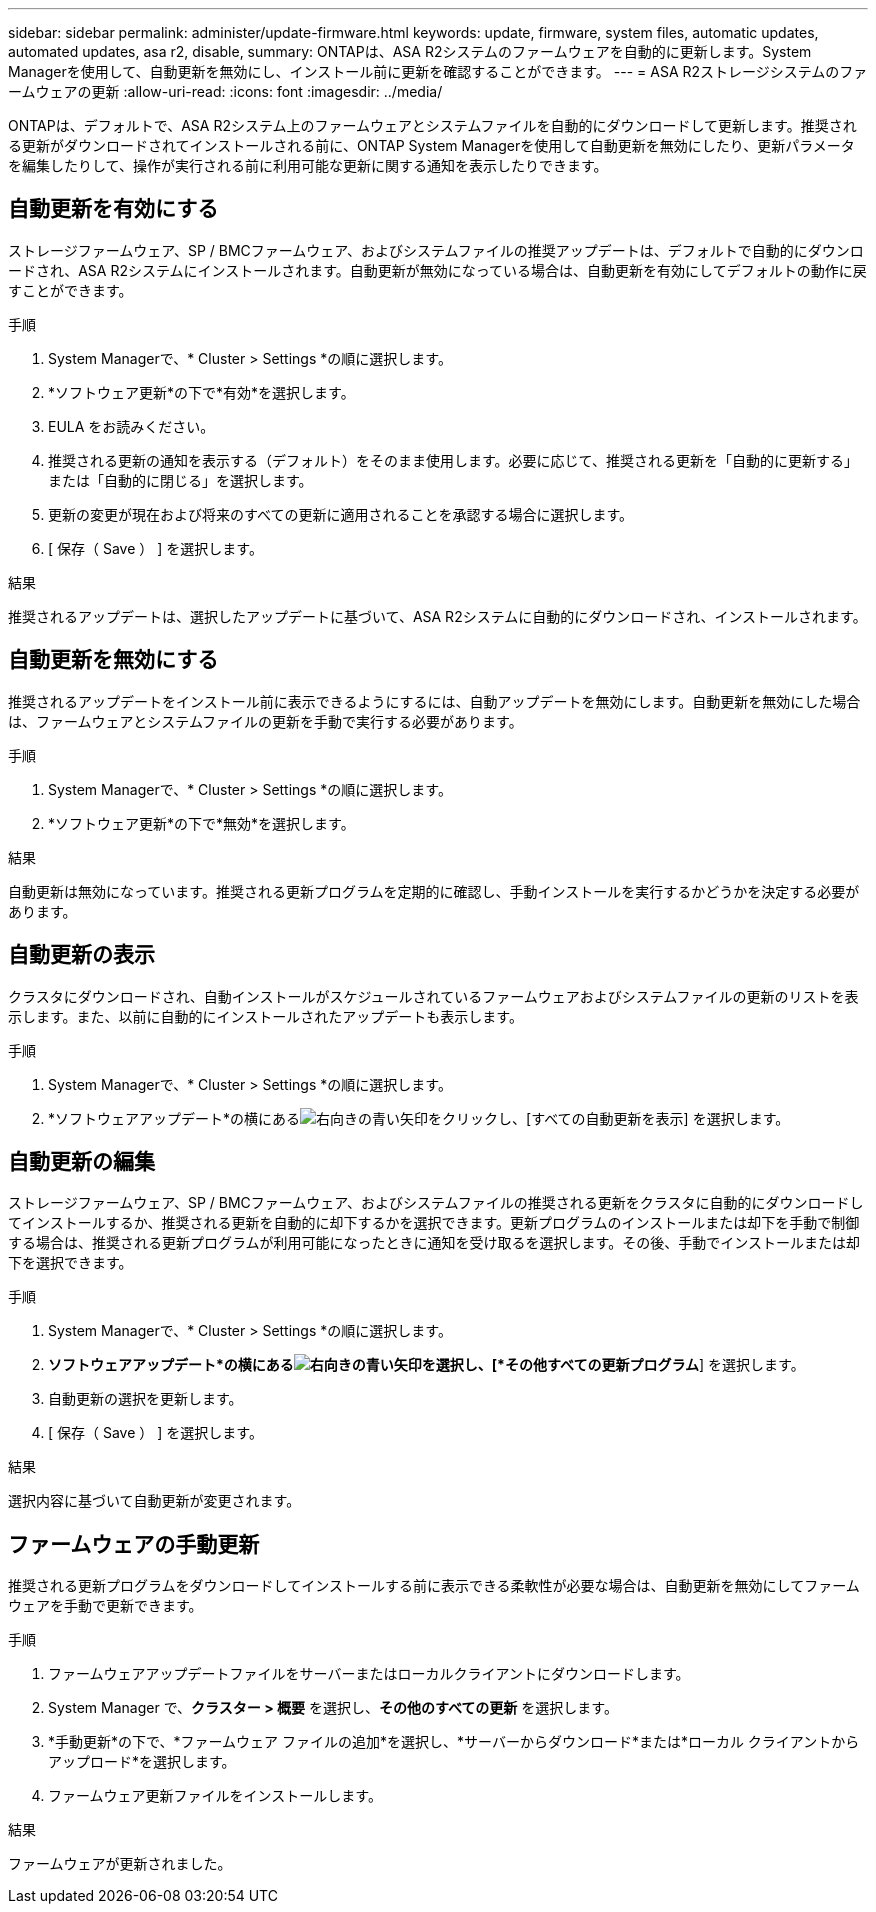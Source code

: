---
sidebar: sidebar 
permalink: administer/update-firmware.html 
keywords: update, firmware, system files, automatic updates, automated updates, asa r2, disable, 
summary: ONTAPは、ASA R2システムのファームウェアを自動的に更新します。System Managerを使用して、自動更新を無効にし、インストール前に更新を確認することができます。 
---
= ASA R2ストレージシステムのファームウェアの更新
:allow-uri-read: 
:icons: font
:imagesdir: ../media/


[role="lead"]
ONTAPは、デフォルトで、ASA R2システム上のファームウェアとシステムファイルを自動的にダウンロードして更新します。推奨される更新がダウンロードされてインストールされる前に、ONTAP System Managerを使用して自動更新を無効にしたり、更新パラメータを編集したりして、操作が実行される前に利用可能な更新に関する通知を表示したりできます。



== 自動更新を有効にする

ストレージファームウェア、SP / BMCファームウェア、およびシステムファイルの推奨アップデートは、デフォルトで自動的にダウンロードされ、ASA R2システムにインストールされます。自動更新が無効になっている場合は、自動更新を有効にしてデフォルトの動作に戻すことができます。

.手順
. System Managerで、* Cluster > Settings *の順に選択します。
. *ソフトウェア更新*の下で*有効*を選択します。
. EULA をお読みください。
. 推奨される更新の通知を表示する（デフォルト）をそのまま使用します。必要に応じて、推奨される更新を「自動的に更新する」または「自動的に閉じる」を選択します。
. 更新の変更が現在および将来のすべての更新に適用されることを承認する場合に選択します。
. [ 保存（ Save ） ] を選択します。


.結果
推奨されるアップデートは、選択したアップデートに基づいて、ASA R2システムに自動的にダウンロードされ、インストールされます。



== 自動更新を無効にする

推奨されるアップデートをインストール前に表示できるようにするには、自動アップデートを無効にします。自動更新を無効にした場合は、ファームウェアとシステムファイルの更新を手動で実行する必要があります。

.手順
. System Managerで、* Cluster > Settings *の順に選択します。
. *ソフトウェア更新*の下で*無効*を選択します。


.結果
自動更新は無効になっています。推奨される更新プログラムを定期的に確認し、手動インストールを実行するかどうかを決定する必要があります。



== 自動更新の表示

クラスタにダウンロードされ、自動インストールがスケジュールされているファームウェアおよびシステムファイルの更新のリストを表示します。また、以前に自動的にインストールされたアップデートも表示します。

.手順
. System Managerで、* Cluster > Settings *の順に選択します。
. *ソフトウェアアップデート*の横にあるimage:icon_arrow.gif["右向きの青い矢印"]をクリックし、[すべての自動更新を表示] を選択します。




== 自動更新の編集

ストレージファームウェア、SP / BMCファームウェア、およびシステムファイルの推奨される更新をクラスタに自動的にダウンロードしてインストールするか、推奨される更新を自動的に却下するかを選択できます。更新プログラムのインストールまたは却下を手動で制御する場合は、推奨される更新プログラムが利用可能になったときに通知を受け取るを選択します。その後、手動でインストールまたは却下を選択できます。

.手順
. System Managerで、* Cluster > Settings *の順に選択します。
. *ソフトウェアアップデート*の横にあるimage:icon_arrow.gif["右向きの青い矢印"]を選択し、[*その他すべての更新プログラム*] を選択します。
. 自動更新の選択を更新します。
. [ 保存（ Save ） ] を選択します。


.結果
選択内容に基づいて自動更新が変更されます。



== ファームウェアの手動更新

推奨される更新プログラムをダウンロードしてインストールする前に表示できる柔軟性が必要な場合は、自動更新を無効にしてファームウェアを手動で更新できます。

.手順
. ファームウェアアップデートファイルをサーバーまたはローカルクライアントにダウンロードします。
. System Manager で、*クラスター > 概要* を選択し、*その他のすべての更新* を選択します。
. *手動更新*の下で、*ファームウェア ファイルの追加*を選択し、*サーバーからダウンロード*または*ローカル クライアントからアップロード*を選択します。
. ファームウェア更新ファイルをインストールします。


.結果
ファームウェアが更新されました。
